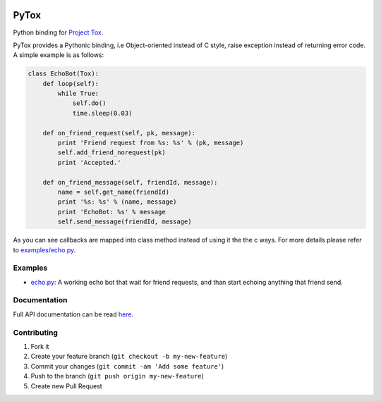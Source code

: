 .. image:: http://img.shields.io/travis/aitjcize/PyTox.svg
   :target: https://travis-ci.org/aitjcize/PyTox
.. image:: http://img.shields.io/pypi/v/PyTox.svg
   :target: https://pypi.python.org/pypi/PyTox
.. image:: http://img.shields.io/pypi/dm/PyTox.svg
   :target: https://crate.io/packages/PyTox

PyTox
=====
Python binding for `Project Tox <https://github.com/irungentoo/ProjectTox-Core>`_.

PyTox provides a Pythonic binding, i.e Object-oriented instead of C style, raise exception instead of returning error code. A simple example is as follows:

.. code-block:: python

    class EchoBot(Tox):
        def loop(self):
            while True:
                self.do()
                time.sleep(0.03)
    
        def on_friend_request(self, pk, message):
            print 'Friend request from %s: %s' % (pk, message)
            self.add_friend_norequest(pk)
            print 'Accepted.'
    
        def on_friend_message(self, friendId, message):
            name = self.get_name(friendId)
            print '%s: %s' % (name, message)
            print 'EchoBot: %s' % message
            self.send_message(friendId, message)

As you can see callbacks are mapped into class method instead of using it the the c ways. For more details please refer to `examples/echo.py <https://github.com/aitjcize/PyTox/blob/master/examples/echo.py>`_.


Examples
--------
- `echo.py <https://github.com/aitjcize/PyTox/blob/master/examples/echo.py>`_: A working echo bot that wait for friend requests, and than start echoing anything that friend send.


Documentation
-------------
Full API documentation can be read `here <http://aitjcize.github.io/PyTox/>`_.


Contributing
------------
1. Fork it
2. Create your feature branch (``git checkout -b my-new-feature``)
3. Commit your changes (``git commit -am 'Add some feature'``)
4. Push to the branch (``git push origin my-new-feature``)
5. Create new Pull Request

.. image:: https://cruel-carlota.pagodabox.com/f7c9269a8398926d869e54744b334c26
   :target: http://githalytics.com/aitjcize/PyTox.git

